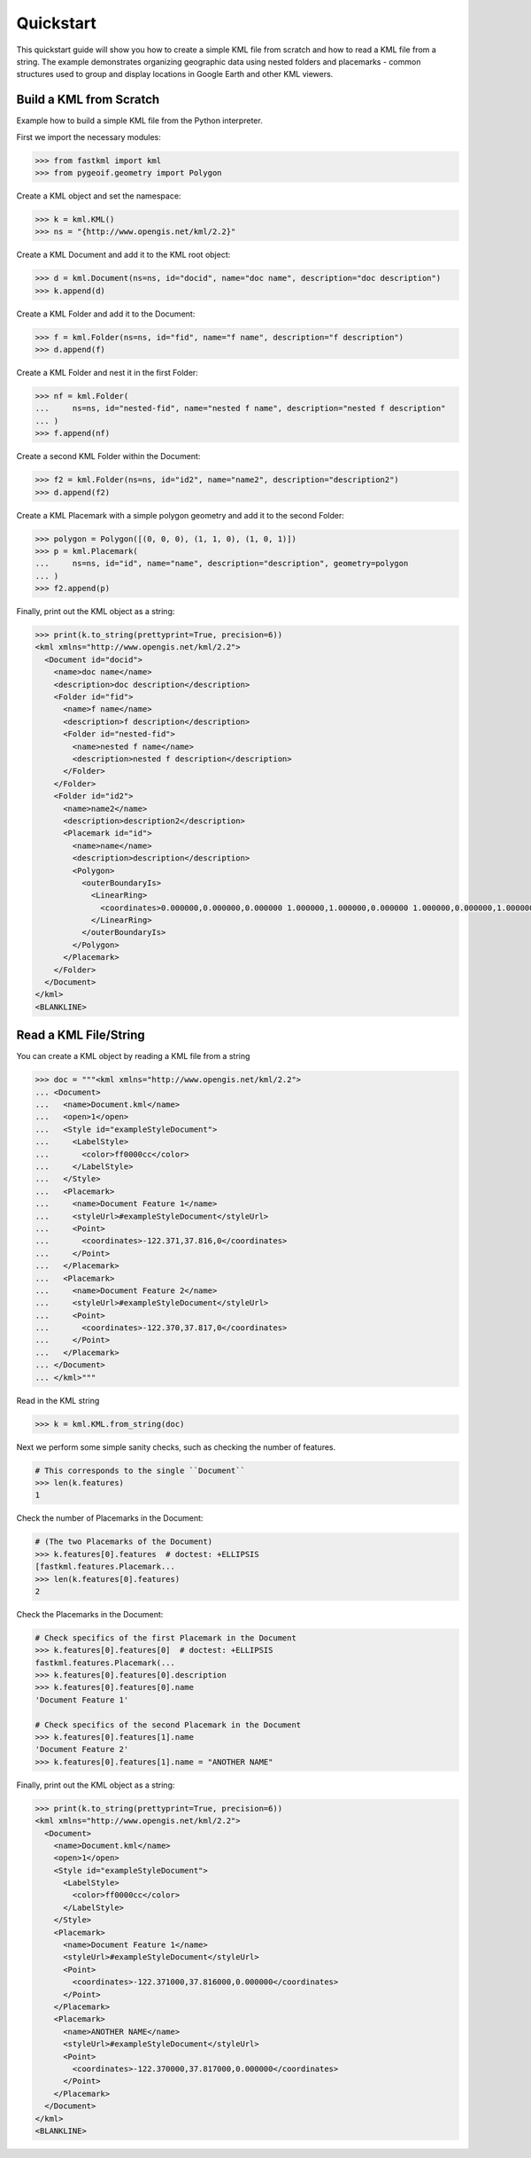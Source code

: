 Quickstart
==========
This quickstart guide will show you how to create a simple KML file from scratch and how
to read a KML file from a string. The example demonstrates organizing geographic data using
nested folders and placemarks - common structures used to group and display locations in
Google Earth and other KML viewers.

Build a KML from Scratch
------------------------

Example how to build a simple KML file from the Python interpreter.

First we import the necessary modules:

.. code-block:: pycon

    >>> from fastkml import kml
    >>> from pygeoif.geometry import Polygon

Create a KML object and set the namespace:

.. code-block:: pycon

    >>> k = kml.KML()
    >>> ns = "{http://www.opengis.net/kml/2.2}"

Create a KML Document and add it to the KML root object:

.. code-block:: pycon

    >>> d = kml.Document(ns=ns, id="docid", name="doc name", description="doc description")
    >>> k.append(d)

Create a KML Folder and add it to the Document:

.. code-block:: pycon

    >>> f = kml.Folder(ns=ns, id="fid", name="f name", description="f description")
    >>> d.append(f)

Create a KML Folder and nest it in the first Folder:

.. code-block:: pycon

    >>> nf = kml.Folder(
    ...     ns=ns, id="nested-fid", name="nested f name", description="nested f description"
    ... )
    >>> f.append(nf)

Create a second KML Folder within the Document:

.. code-block:: pycon

    >>> f2 = kml.Folder(ns=ns, id="id2", name="name2", description="description2")
    >>> d.append(f2)

Create a KML Placemark with a simple polygon geometry and add it to the second Folder:

.. code-block:: pycon

    >>> polygon = Polygon([(0, 0, 0), (1, 1, 0), (1, 0, 1)])
    >>> p = kml.Placemark(
    ...     ns=ns, id="id", name="name", description="description", geometry=polygon
    ... )
    >>> f2.append(p)

Finally, print out the KML object as a string:

.. code-block:: pycon

    >>> print(k.to_string(prettyprint=True, precision=6))
    <kml xmlns="http://www.opengis.net/kml/2.2">
      <Document id="docid">
        <name>doc name</name>
        <description>doc description</description>
        <Folder id="fid">
          <name>f name</name>
          <description>f description</description>
          <Folder id="nested-fid">
            <name>nested f name</name>
            <description>nested f description</description>
          </Folder>
        </Folder>
        <Folder id="id2">
          <name>name2</name>
          <description>description2</description>
          <Placemark id="id">
            <name>name</name>
            <description>description</description>
            <Polygon>
              <outerBoundaryIs>
                <LinearRing>
                  <coordinates>0.000000,0.000000,0.000000 1.000000,1.000000,0.000000 1.000000,0.000000,1.000000 0.000000,0.000000,0.000000</coordinates>
                </LinearRing>
              </outerBoundaryIs>
            </Polygon>
          </Placemark>
        </Folder>
      </Document>
    </kml>
    <BLANKLINE>



Read a KML File/String
----------------------

You can create a KML object by reading a KML file from a string

.. code-block:: pycon

    >>> doc = """<kml xmlns="http://www.opengis.net/kml/2.2">
    ... <Document>
    ...   <name>Document.kml</name>
    ...   <open>1</open>
    ...   <Style id="exampleStyleDocument">
    ...     <LabelStyle>
    ...       <color>ff0000cc</color>
    ...     </LabelStyle>
    ...   </Style>
    ...   <Placemark>
    ...     <name>Document Feature 1</name>
    ...     <styleUrl>#exampleStyleDocument</styleUrl>
    ...     <Point>
    ...       <coordinates>-122.371,37.816,0</coordinates>
    ...     </Point>
    ...   </Placemark>
    ...   <Placemark>
    ...     <name>Document Feature 2</name>
    ...     <styleUrl>#exampleStyleDocument</styleUrl>
    ...     <Point>
    ...       <coordinates>-122.370,37.817,0</coordinates>
    ...     </Point>
    ...   </Placemark>
    ... </Document>
    ... </kml>"""

Read in the KML string

.. code-block:: pycon

    >>> k = kml.KML.from_string(doc)

Next we perform some simple sanity checks, such as checking the number of features.

.. code-block:: pycon

    # This corresponds to the single ``Document``
    >>> len(k.features)
    1

Check the number of Placemarks in the Document:

.. code-block:: pycon

    # (The two Placemarks of the Document)
    >>> k.features[0].features  # doctest: +ELLIPSIS
    [fastkml.features.Placemark...
    >>> len(k.features[0].features)
    2

Check the Placemarks in the Document:

.. code-block:: pycon

    # Check specifics of the first Placemark in the Document
    >>> k.features[0].features[0]  # doctest: +ELLIPSIS
    fastkml.features.Placemark(...
    >>> k.features[0].features[0].description
    >>> k.features[0].features[0].name
    'Document Feature 1'

    # Check specifics of the second Placemark in the Document
    >>> k.features[0].features[1].name
    'Document Feature 2'
    >>> k.features[0].features[1].name = "ANOTHER NAME"

Finally, print out the KML object as a string:

.. code-block:: pycon

    >>> print(k.to_string(prettyprint=True, precision=6))
    <kml xmlns="http://www.opengis.net/kml/2.2">
      <Document>
        <name>Document.kml</name>
        <open>1</open>
        <Style id="exampleStyleDocument">
          <LabelStyle>
            <color>ff0000cc</color>
          </LabelStyle>
        </Style>
        <Placemark>
          <name>Document Feature 1</name>
          <styleUrl>#exampleStyleDocument</styleUrl>
          <Point>
            <coordinates>-122.371000,37.816000,0.000000</coordinates>
          </Point>
        </Placemark>
        <Placemark>
          <name>ANOTHER NAME</name>
          <styleUrl>#exampleStyleDocument</styleUrl>
          <Point>
            <coordinates>-122.370000,37.817000,0.000000</coordinates>
          </Point>
        </Placemark>
      </Document>
    </kml>
    <BLANKLINE>
